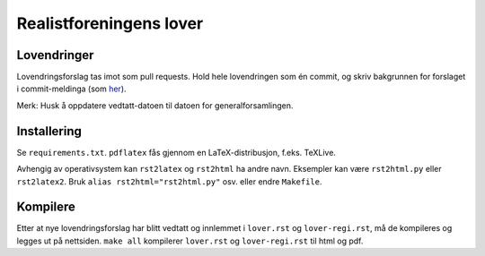 ========================
Realistforeningens lover
========================


Lovendringer
============

Lovendringsforslag tas imot som pull requests. Hold hele lovendringen
som én commit, og skriv bakgrunnen for forslaget i commit-meldinga
(som `her <https://github.com/realistforeningen/lover/commit/fbab7fe9ebb1ba1144e53ea6ee942e559fceaf1b>`_).

Merk: Husk å oppdatere vedtatt-datoen til datoen for generalforsamlingen.

Installering
============

Se ``requirements.txt``. ``pdflatex`` fås gjennom en LaTeX-distribusjon, f.eks.
TeXLive. 

Avhengig av operativsystem kan ``rst2latex`` og ``rst2html`` ha andre navn.
Eksempler kan være ``rst2html.py`` eller ``rst2latex2``. 
Bruk ``alias rst2html="rst2html.py"`` osv. eller endre ``Makefile``.

Kompilere
=========

Etter at nye lovendringsforslag har blitt vedtatt og innlemmet i ``lover.rst``
og ``lover-regi.rst``, må de kompileres og legges ut på nettsiden.
``make all`` kompilerer ``lover.rst`` og ``lover-regi.rst`` til html og pdf.
